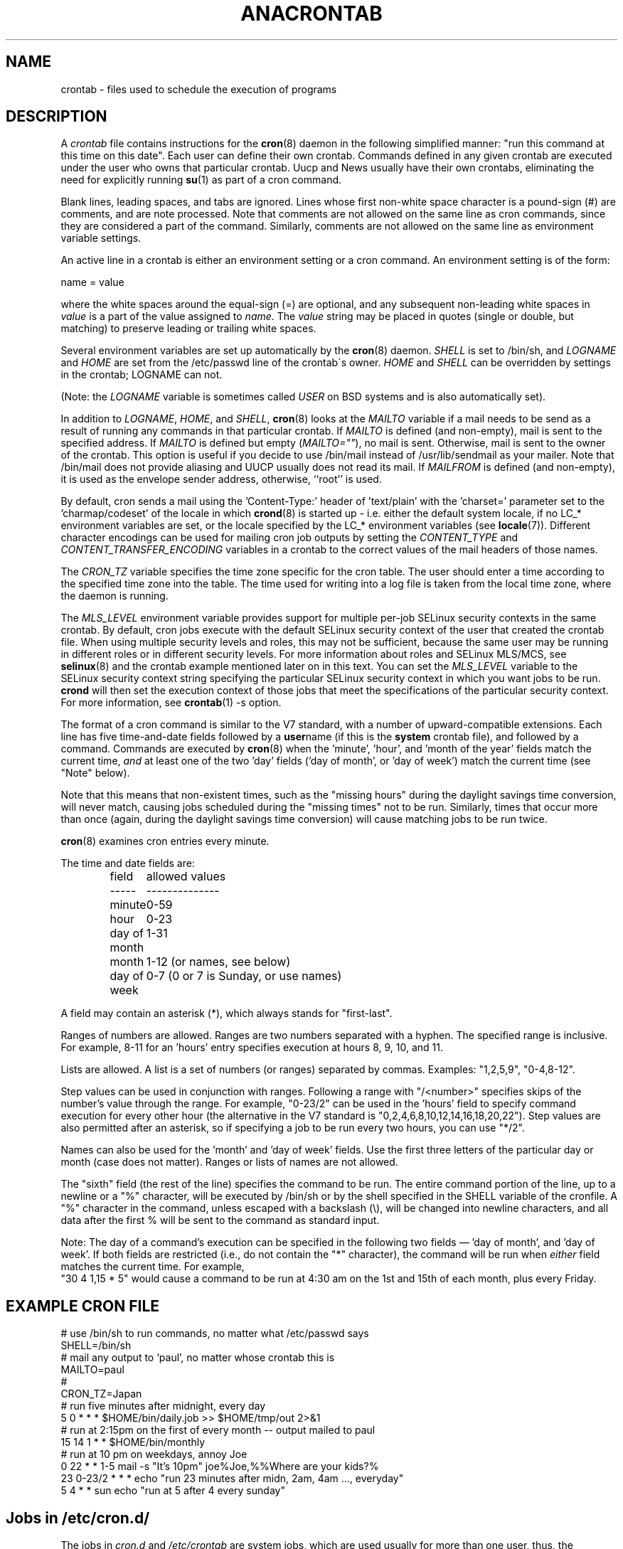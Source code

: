 .\"/* Copyright 1988,1990,1993,1994 by Paul Vixie
.\" * All rights reserved
.\" */
.\" 
.\" Copyright (c) 2004 by Internet Systems Consortium, Inc. ("ISC")
.\" Copyright (c) 1997,2000 by Internet Software Consortium, Inc.
.\"
.\" Permission to use, copy, modify, and distribute this software for any
.\" purpose with or without fee is hereby granted, provided that the above
.\" copyright notice and this permission notice appear in all copies.
.\"
.\" THE SOFTWARE IS PROVIDED "AS IS" AND ISC DISCLAIMS ALL WARRANTIES
.\" WITH REGARD TO THIS SOFTWARE INCLUDING ALL IMPLIED WARRANTIES OF
.\" MERCHANTABILITY AND FITNESS.  IN NO EVENT SHALL ISC BE LIABLE FOR
.\" ANY SPECIAL, DIRECT, INDIRECT, OR CONSEQUENTIAL DAMAGES OR ANY DAMAGES
.\" WHATSOEVER RESULTING FROM LOSS OF USE, DATA OR PROFITS, WHETHER IN AN
.\" ACTION OF CONTRACT, NEGLIGENCE OR OTHER TORTIOUS ACTION, ARISING OUT
.\" OF OR IN CONNECTION WITH THE USE OR PERFORMANCE OF THIS SOFTWARE.
.\"
.\" $Id: crontab.5,v 1.6 2004/01/23 19:03:33 vixie Exp $
.\" 
.TH ANACRONTAB 5 "July 2010" "Marcela Mašláňová" "Cronie Users' Manual"
.SH NAME
crontab \- files used to schedule the execution of programs
.SH DESCRIPTION
A
.I crontab
file contains instructions for the
.BR cron (8)
daemon in the following simplified manner: "run this command at this time on this date".
Each user can define their own crontab. Commands defined in any given crontab are
executed under the user who owns that particular crontab.  Uucp and News usually have
their own crontabs, eliminating the need for explicitly running
.BR su (1)
as part of a cron command.
.PP
Blank lines, leading spaces, and tabs are ignored.  Lines whose first
non-white space character is a pound-sign (#) are comments, and are note processed.
Note that comments are not allowed on the same line as cron commands, since
they are considered a part of the command.  Similarly, comments are not
allowed on the same line as environment variable settings.
.PP
An active line in a crontab is either an environment setting or a cron
command.  An environment setting is of the form:
.PP
   name = value
.PP
where the white spaces around the equal-sign (=) are optional, and any subsequent
non-leading white spaces in
.I value
is a part of the value assigned to
.IR name .
The
.I value
string may be placed in quotes (single or double, but matching) to preserve
leading or trailing white spaces.
.PP
Several environment variables are set up
automatically by the
.BR cron (8)
daemon.
.I SHELL 
is set to /bin/sh, and 
.I LOGNAME 
and 
.I HOME
are set from the /etc/passwd line of the crontab\'s owner.
.I HOME 
and
.I SHELL 
can be overridden by settings in the crontab; LOGNAME can not.
.PP
(Note: the 
.I LOGNAME
variable is sometimes called 
.I USER
on BSD systems and is also automatically set).
.PP
In addition to 
.IR LOGNAME ,
.IR HOME ,
and 
.IR SHELL ,
.BR cron (8)
looks at the 
.I MAILTO 
variable if a mail needs to be send as a result of running
any commands in that particular crontab.  If 
.I MAILTO 
is defined (and non-empty), mail is
sent to the specified address.  If 
.I MAILTO 
is defined but empty (\fIMAILTO=""\fR), no
mail is sent.  Otherwise, mail is sent to the owner of the crontab.  This
option is useful if you decide to use /bin/mail instead of /usr/lib/sendmail as
your mailer. Note that /bin/mail does not provide aliasing and UUCP
usually does not read its mail. If 
.I MAILFROM 
is defined (and non-empty), it
is used as the envelope sender address, otherwise, ``root'' is used.
.PP
By default, cron sends a mail using the 'Content-Type:' header of 'text/plain' 
with the 'charset=' parameter set to the 'charmap/codeset' of the locale in which 
.BR crond (8)
is started up - i.e. either the default system locale, if no LC_* environment
variables are set, or the locale specified by the LC_* environment variables
(see 
.BR locale (7)).
Different character encodings can be used for mailing cron job outputs by 
setting the 
.I CONTENT_TYPE 
and
.I CONTENT_TRANSFER_ENCODING 
variables in a crontab to the correct values of the mail headers of those names.  
.PP
The 
.I CRON_TZ
variable specifies the time zone specific for the cron table. 
The user should enter a time according to the specified time zone into the table. 
The time used for writing into a log file is taken from the local time zone, where the 
daemon is running.
.PP
The 
.I MLS_LEVEL
environment variable provides support for multiple per-job 
SELinux security contexts in the same crontab.
By default, cron jobs execute with the default SELinux security context of the 
user that created the crontab file.
When using multiple security levels and roles, this may not be sufficient, because
the same user may be running in different roles or in different security levels.
For more information about roles and SELinux MLS/MCS, see 
.BR selinux (8) 
and the crontab example mentioned later on in this text.
You can set the 
.I MLS_LEVEL
variable to the SELinux security context string specifying
the particular SELinux security context in which you want jobs to be run. 
.B crond 
will then set the execution context of those jobs that meet the specifications of the particular security context.
For more information, see 
.BR crontab (1)\ -s\ option.
.PP
The format of a cron command is similar to the V7 standard, with a number of
upward-compatible extensions.  Each line has five time-and-date fields
followed by a
.BR user name
(if this is the 
.BR system
crontab file), and followed by a command. Commands are executed by
.BR cron (8)
when the 'minute', 'hour', and 'month of the year' fields match the current time,
.I and
at least one of the two 'day' fields ('day of month', or 'day of week')
match the current time (see "Note" below).
.PP
Note that this means that non-existent times, such as the "missing hours"
during the daylight savings time conversion, will never match, causing jobs
scheduled during the "missing times" not to be run.  Similarly, times
that occur more than once (again, during the daylight savings time conversion)
will cause matching jobs to be run twice.
.PP
.BR cron (8)
examines cron entries every minute.
.PP
The time and date fields are:
.IP
.ta 1.5i
field	allowed values
.br
-----	--------------
.br
minute	0-59
.br
hour	0-23
.br
day of month	1-31
.br
month	1-12 (or names, see below)
.br
day of week	0-7 (0 or 7 is Sunday, or use names)
.br
.PP
A field may contain an asterisk (*), which always stands for "first\-last".
.PP
Ranges of numbers are allowed.  Ranges are two numbers separated
with a hyphen.  The specified range is inclusive.  For example,
8-11 for an 'hours' entry specifies execution at hours 8, 9, 10,
and 11.
.PP
Lists are allowed.  A list is a set of numbers (or ranges)
separated by commas.  Examples: "1,2,5,9", "0-4,8-12".
.PP
Step values can be used in conjunction with ranges.  Following
a range with "/<number>" specifies skips of the number's value
through the range.  For example, "0-23/2" can be used in the 'hours'
field to specify command execution for every other hour (the alternative
in the V7 standard is "0,2,4,6,8,10,12,14,16,18,20,22").  Step values are
also permitted after an asterisk, so if specifying a job to be run every two
hours, you can use "*/2".
.PP
Names can also be used for the 'month' and 'day of week'
fields.  Use the first three letters of the particular
day or month (case does not matter).  Ranges or
lists of names are not allowed.
.PP
The "sixth" field (the rest of the line) specifies the command to be
run.
The entire command portion of the line, up to a newline or a "%"
character, will be executed by /bin/sh or by the shell
specified in the SHELL variable of the cronfile.
A "%" character in the command, unless escaped with a backslash
(\\), will be changed into newline characters, and all data
after the first % will be sent to the command as standard
input.
.PP
Note: The day of a command's execution can be specified in the following two
fields \(em 'day of month', and 'day of week'.  If both fields are
restricted (i.e., do not contain the "*" character), the command will be run when
.I either
field matches the current time.  For example,
.br
"30 4 1,15 * 5"
would cause a command to be run at 4:30 am on the 1st and 15th of each
month, plus every Friday.
.SH EXAMPLE CRON FILE                                                                                                         
.nf                                                                                                                           
# use /bin/sh to run commands, no matter what /etc/passwd says                                                                
SHELL=/bin/sh                                                                                                                 
# mail any output to `paul', no matter whose crontab this is                                                                  
MAILTO=paul                                                                                                                   
#
CRON_TZ=Japan
# run five minutes after midnight, every day                                                                                  
5 0 * * *       $HOME/bin/daily.job >> $HOME/tmp/out 2>&1                                                                     
# run at 2:15pm on the first of every month -- output mailed to paul                                                          
15 14 1 * *     $HOME/bin/monthly                                                                                             
# run at 10 pm on weekdays, annoy Joe                                                                                         
0 22 * * 1-5    mail -s "It's 10pm" joe%Joe,%%Where are your kids?%                                                           
23 0-23/2 * * * echo "run 23 minutes after midn, 2am, 4am ..., everyday"                                                      
5 4 * * sun     echo "run at 5 after 4 every sunday"                                                                          
.fi
.SH Jobs in /etc/cron.d/
The jobs in 
.I cron.d 
and 
.I /etc/crontab 
are system jobs, which are used usually for more than
one user, thus, the username is needed. MAILTO on the first line
is optional.
.SH EXAMPLE OF A JOB IN /etc/cron.d/job
.nf
#login as root
#create job with preferred editor (e.g. vim)
MAILTO=root
* * * * * root touch /tmp/file
.fi
.SH SELinux with multi level security (MLS)
In a crontab, it is important to specify a security level by \fIcrontab\ -s\fR or specifying 
the required level on the first line of the crontab. Each level is specified 
in \fI/etc/selinux/targeted/seusers\fR. When using crontab in the MLS mode, it is especially important to:
.br 
- check/change the actual role, 
.br
- set correct \fIrole for directory\fR, which is used for input/output.
.SH EXAMPLE FOR SELINUX MLS
.nf
# login as root
newrole -r sysadm_r
mkdir /tmp/SystemHigh
chcon -l SystemHigh /tmp/SystemHigh
crontab -e
# write in crontab file
MLS_LEVEL=SystemHigh
0-59 * * * * id -Z > /tmp/SystemHigh/crontest
.fi
.SH FILES
.I /etc/anacrontab
system crontab file for jobs like cron.daily, weekly, monthly.
.I /var/spool/cron/
a directory for storing crontabs defined by users.
.I /etc/cron.d/
a directory for storing system crontables.
.SH "SEE ALSO"
.BR cron (8), 
.BR crontab (1)
.SH EXTENSIONS
These special time specification "nicknames" which replace
the 5 initial time and date fields, and are prefixed with the '@' character, are supported:
.nf
@reboot    :    Run once after reboot.
@yearly    :    Run once a year, ie.  "0 0 1 1 *".
@annually  :    Run once a year, ie.  "0 0 1 1 *".
@monthly   :    Run once a month, ie. "0 0 1 * *".
@weekly    :    Run once a week, ie.  "0 0 * * 0".
@daily     :    Run once a day, ie.   "0 0 * * *".
@hourly    :    Run once an hour, ie. "0 * * * *".
.fi
.SH CAVEATS
.BR crontab
files have to be regular files or symlinks to regular files, they must not be executable
or writable for anyone else but the owner.
This requirement can be overridden by using the \fB-p\fP option on the crond command line.
If inotify support is in use, changes in the symlinked crontabs are not automatically
noticed by the cron daemon. The cron daemon must receive a SIGHUP signal to reload the crontabs.
This is a limitation of the inotify API.

.SH AUTHOR
.nf
Paul Vixie <vixie@isc.org>

